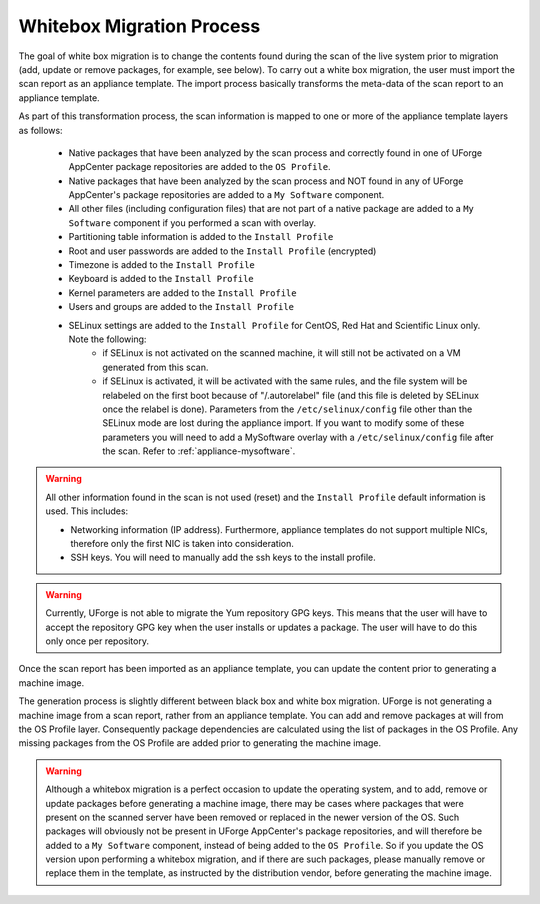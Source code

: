 .. Copyright 2017 FUJITSU LIMITED

.. _migration-process-whitebox:

Whitebox Migration Process
--------------------------

The goal of white box migration is to change the contents found during the scan of the live system prior to migration (add, update or remove packages, for example, see below).  To carry out a white box migration, the user must import the scan report as an appliance template. The import process basically transforms the meta-data of the scan report to an appliance template. 

As part of this transformation process, the scan information is mapped to one or more of the appliance template layers as follows:

	* Native packages that have been analyzed by the scan process and correctly found in one of UForge AppCenter package repositories are added to the ``OS Profile``.
	* Native packages that have been analyzed by the scan process and NOT found in any of UForge AppCenter's package repositories are added to a ``My Software`` component.
	* All other files (including configuration files) that are not part of a native package are added to a ``My Software`` component if you performed a scan with overlay.
	* Partitioning table information is added to the ``Install Profile``
	* Root and user passwords are added to the ``Install Profile`` (encrypted)
	* Timezone is added to the ``Install Profile``
	* Keyboard is added to the ``Install Profile``
	* Kernel parameters are added to the ``Install Profile``
	* Users and groups are added to the ``Install Profile``
	* SELinux settings are added to the ``Install Profile`` for CentOS, Red Hat and Scientific Linux only. Note the following:
		- if SELinux is not activated on the scanned machine, it will still not be activated on a VM generated from this scan.
		- if SELinux is activated, it will be activated with the same rules, and the file system will be relabeled on the first boot because of "/.autorelabel" file (and this file is deleted by SELinux once the relabel is done). Parameters from the ``/etc/selinux/config`` file other than the SELinux mode are lost during the appliance import. If you want to modify some of these parameters you will need to add a MySoftware overlay with a ``/etc/selinux/config`` file after the scan. Refer to :ref:`appliance-mysoftware`.

.. warning:: All other information found in the scan is not used (reset) and the ``Install Profile`` default information is used.  This includes:

	* Networking information (IP address).  Furthermore, appliance templates do not support multiple NICs, therefore only the first NIC is taken into consideration.
	* SSH keys.  You will need to manually add the ssh keys to the install profile.  

.. warning:: Currently, UForge is not able to migrate the Yum repository GPG keys. This means that the user will have to accept the repository GPG key when the user installs or updates a package. The user will have to do this only once per repository.

.. image:: /images/migration-whitebox-mapping.jpg

Once the scan report has been imported as an appliance template, you can update the content prior to generating a machine image.

The generation process is slightly different between black box and white box migration. UForge is not generating a machine image from a scan report, rather from an appliance template. You can add and remove packages at will from the OS Profile layer.  Consequently package dependencies are calculated using the list of packages in the OS Profile. Any missing packages from the OS Profile are added prior to generating the machine image.  

.. warning:: Although a whitebox migration is a perfect occasion to update the operating system, and to add, remove or update packages before generating a machine image, there may be cases where packages that were present on the scanned server have been removed or replaced in the newer version of the OS. Such packages will obviously not be present in UForge AppCenter's package repositories, and will therefore be added to a ``My Software`` component, instead of being added to the ``OS Profile``. So if you update the OS version upon performing a whitebox migration, and if there are such packages, please manually remove or replace them in the template, as instructed by the distribution vendor, before generating the machine image.
